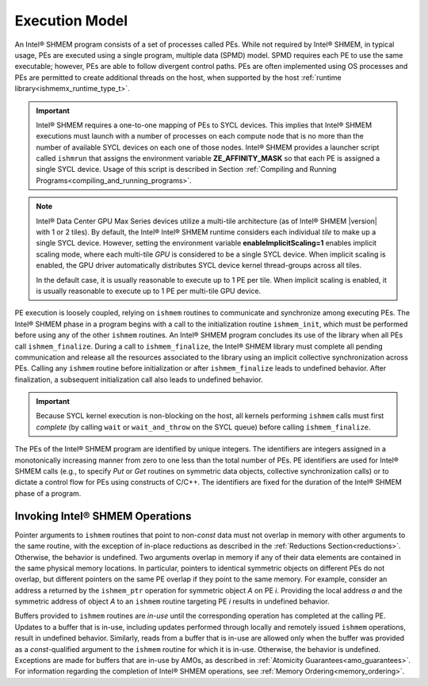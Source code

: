 .. _execution_model:

===============
Execution Model
===============

An Intel® SHMEM program consists of a set of processes called PEs.
While not required by Intel® SHMEM, in typical usage, PEs are
executed using a single program, multiple data (SPMD) model.
SPMD requires each PE to use the same executable; however, PEs are able to
follow divergent control paths.
PEs are often implemented using OS processes and PEs are permitted to create
additional threads on the host, when supported by the host :ref:`runtime
library<ishmemx_runtime_type_t>`.

.. important:: Intel® SHMEM requires a one-to-one mapping of PEs
   to SYCL devices. This implies that Intel® SHMEM executions must
   launch with a number of processes on each compute node that is no more
   than the number of available SYCL devices on each one of those nodes.
   Intel® SHMEM provides a launcher script called ``ishmrun``
   that assigns the environment variable **ZE_AFFINITY_MASK** so that each
   PE is assigned a single SYCL device. Usage of this script is described in
   Section :ref:`Compiling and Running
   Programs<compiling_and_running_programs>`.

.. note:: Intel® Data Center GPU Max Series devices utilize a multi-tile
   architecture (as of Intel®  SHMEM |version| with 1 or 2 tiles).  By default,
   the Intel® Intel® SHMEM runtime considers each individual `tile` to make up
   a single SYCL device.  However, setting the environment variable
   **enableImplicitScaling=1** enables implicit scaling mode, where each
   multi-tile `GPU` is considered to be a single SYCL device. When implicit
   scaling is enabled, the GPU driver automatically distributes SYCL device
   kernel thread-groups across all tiles.

   In the default case, it is usually reasonable to execute up to 1 PE per
   tile. When implicit scaling is enabled, it is usually reasonable to
   execute up to 1 PE per multi-tile GPU device.


.. FIXME: additional threads, when supported by the Intel® SHMEM library.

PE execution is loosely coupled, relying on ``ishmem`` routines to
communicate and synchronize among executing PEs.
The Intel® SHMEM phase in a program begins with a call to the
initialization routine ``ishmem_init``, which must be performed before using
any of the other ``ishmem`` routines.
An Intel® SHMEM program concludes its use of the library when all
PEs call ``ishmem_finalize``.
During a call to ``ishmem_finalize``, the Intel® SHMEM library
must complete all pending communication and release all the resources
associated to the library using an implicit collective synchronization across
PEs.
Calling any ``ishmem`` routine before initialization or after
``ishmem_finalize`` leads to undefined behavior.
After finalization, a subsequent initialization call also leads to undefined
behavior.

.. important:: Because SYCL kernel execution is non-blocking on the host, all
   kernels performing ``ishmem`` calls must first `complete` (by calling
   ``wait`` or ``wait_and_throw`` on the SYCL queue) before calling
   ``ishmem_finalize``.

.. FIXME: ishmem_init OR ishmem_init_threads / ishmem_finalize OR ishmem_global_exit.

The PEs of the Intel® SHMEM program are identified by unique
integers.
The identifiers are integers assigned in a monotonically increasing manner from
zero to one less than the total number of PEs.
PE identifiers are used for Intel® SHMEM calls (e.g., to specify
`Put` or `Get` routines on symmetric data objects, collective synchronization
calls) or to dictate a control flow for PEs using constructs of C/C++.
The identifiers are fixed for the duration of the Intel® SHMEM phase
of a program.

^^^^^^^^^^^^^^^^^^^^^^^^^^^^^^^^
Invoking Intel® SHMEM Operations
^^^^^^^^^^^^^^^^^^^^^^^^^^^^^^^^

Pointer arguments to ``ishmem`` routines that point to non-`const` data
must not overlap in memory with other arguments to the same routine, with the
exception of in-place reductions as described in the :ref:`Reductions
Section<reductions>`.
Otherwise, the behavior is undefined.
Two arguments overlap in memory if any of their data elements are contained
in the same physical memory locations.
In particular, pointers to identical symmetric objects on different PEs do not
overlap, but different pointers on the same PE overlap if they point to the
same memory.
For example, consider an address a returned by the ``ishmem_ptr`` operation
for symmetric object `A` on PE `i`.
Providing the local address `a` and the symmetric address of object `A` to an
``ishmem`` routine targeting PE `i` results in undefined behavior.

Buffers provided to ``ishmem`` routines are `in-use` until the corresponding
operation has completed at the calling PE.
Updates to a buffer that is in-use, including updates performed through
locally and remotely issued ``ishmem`` operations, result in undefined
behavior.
Similarly, reads from a buffer that is in-use are allowed only when the
buffer was provided as a `const`-qualified argument to the ``ishmem``
routine for which it is in-use.
Otherwise, the behavior is undefined.
Exceptions are made for buffers that are in-use by AMOs, as described in
:ref:`Atomicity Guarantees<amo_guarantees>`.
For information regarding the completion of Intel® SHMEM
operations, see :ref:`Memory Ordering<memory_ordering>`.

.. ``ishmem`` routines with multiple symmetric object arguments do not require
.. these symmetric objects to be located within the same symmetric memory
.. segment.
.. For example, objects located in the symmetric data segment and objects
.. located in the symmetric heap can be provided as arguments to the same OpenSHMEM operation.

